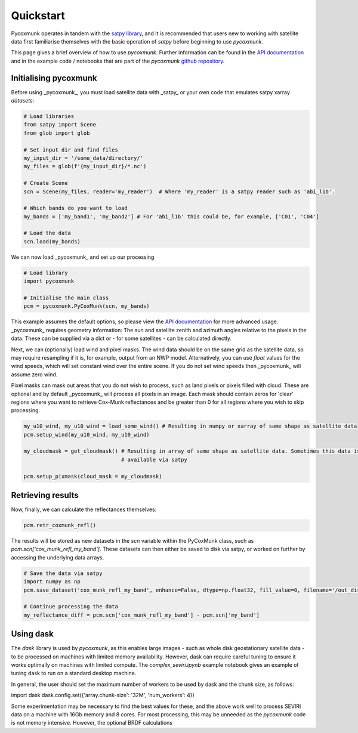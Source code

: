 .. _PCM_Quickstart:

==========
Quickstart
==========

Pycoxmunk operates in tandem with the  `satpy library <https://github.com/pytroll/satpy>`_, and it is recommended that
users new to working with satellite data first familiarise themselves with the basic operation of `satpy` before
beginning to use `pycoxmunk`.

This page gives a brief overview of how to use `pycoxmunk`. Further information can be found in the
`API documentation <./pcm_api.html>`_ and in the example code / notebooks that are part of the `pycoxmunk`
`github repository <https://github.com/simonrp84/PyCoxMunk/tree/main/Examples>`_.

Initialising pycoxmunk
======================

Before using _pycoxmunk_, you must load satellite data with _satpy_ or your own code that emulates satpy xarray
`datasets`:

.. code-block:: python

    # Load libraries
    from satpy import Scene
    from glob import glob

    # Set input dir and find files
    my_input_dir = '/some_data/directory/'
    my_files = glob(f'{my_input_dir}/*.nc')

    # Create Scene
    scn = Scene(my_files, reader='my_reader')  # Where 'my_reader' is a satpy reader such as 'abi_l1b'.

    # Which bands do you want to load
    my_bands = ['my_band1', 'my_band2'] # For 'abi_l1b' this could be, for example, ['C01', 'C04']

    # Load the data
    scn.load(my_bands)

We can now load _pycoxmunk_ and set up our processing

.. code-block:: python

    # Load library
    import pycoxmunk

    # Initialise the main class
    pcm = pycoxmunk.PyCoxMunk(scn, my_bands)


This example assumes the default options, so please view the `API documentation <./pcm_api.html>`_ for more advanced usage.
_pycoxmunk_ requires geometry information: The sun and satellite zenith and azimuth angles relative to the pixels in the
data. These can be supplied via a dict or - for some satellites - can be calculated directly.

Next, we can (optionally) load wind and pixel masks. The wind data should be on the same grid as the satellite data, so
may require resampling if it is, for example, output from an NWP model. Alternatively, you can use `float` values for
the wind speeds, which will set constant wind over the entire scene. If you do not set wind speeds then _pycoxmunk_ will
assume zero wind.

Pixel masks can mask out areas that you do not wish to process, such as land pixels or pixels filled with cloud. These
are optional and by default _pycoxmunk_ will process all pixels in an image. Each mask should contain zeros for 'clear'
regions where you want to retrieve Cox-Munk reflectances and be greater than 0 for all regions where you wish to skip
processing.

.. code-block:: python

    my_u10_wind, my_u10_wind = load_some_wind() # Resulting in numpy or xarray of same shape as satellite data
    pcm.setup_wind(my_u10_wind, my_u10_wind)

    my_cloudmask = get_cloudmask() # Resulting in array of same shape as satellite data. Sometimes this data is
                                   # available via satpy

    pcm.setup_pixmask(cloud_mask = my_cloudmask)



Retrieving results
==================

Now, finally, we can calculate the reflectances themselves:

.. code-block:: python

    pcm.retr_coxmunk_refl()

The results will be stored as new datasets in the `scn` variable within the PyCoxMunk class, such as
`pcm.scn['cox_munk_refl_my_band']`. These datasets can then either be saved to disk via satpy, or worked on further by
accessing the underlying data arrays.

.. code-block:: python

    # Save the data via satpy
    import numpy as np
    pcm.save_dataset('cox_munk_refl_my_band', enhance=False, dtype=np.float32, fill_value=0, filename='/out_dir/file.tif')

    # Continue processing the data
    my_reflectance_diff = pcm.scn['cox_munk_refl_my_band'] - pcm.scn['my_band']

Using dask
==========

The `dask` library is used by `pycoxmunk`, as this enables large images - such as whole disk geostationary satellite
data - to be processed on machines with limited memory availability. However, dask can require careful tuning to ensure
it works optimally on machines with limited compute. The `complex_seviri.ipynb` example notebook gives an example of
tuning dask to run on a standard desktop machine.

In general, the user should set the maximum number of workers to be used by dask and the chunk size, as follows:

.. code-block:: python
import dask
dask.config.set({'array.chunk-size': '32M', 'num_workers': 4})

Some experimentation may be necessary to find the best values for these, and the above work well to process SEVIRI data
on a machine with 16Gb memory and 8 cores. For most processing, this may be unneeded as the `pycoxmunk` code is not
memory intensive. However, the optional BRDF calculations